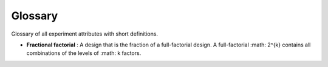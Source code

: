 Glossary
========

Glossary of all experiment attributes with short definitions.

- **Fractional factorial**
  : A design that is the fraction of a full-factorial design.
  A full-factorial :math: 2^{k} contains all combinations of the levels of :math: k factors.